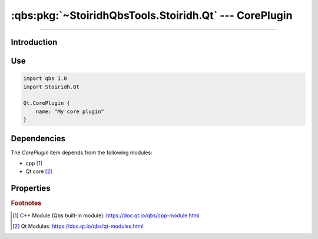 :qbs:pkg:`~StoiridhQbsTools.Stoiridh.Qt` --- CorePlugin
====================================================================================================

.. Copyright 2015-2016 Stòiridh Project.
.. This file is under the FDL licence, see LICENCE.FDL for details.

.. sectionauthor:: William McKIE <mckie.william@hotmail.co.uk>

.. qbs:currentsdk:: StoiridhQbsTools
.. qbs:currentpackage:: Stoiridh.Qt

----------------------------------------------------------------------------------------------------

Introduction
^^^^^^^^^^^^

.. qbs:item:: CorePlugin

   The *CorePlugin* item is a Product that has its type set to ``dynamiclibrary`` and ``qt-plugin``.

   .. note::

      This item inherits from the :qbs:item:`.Stoiridh.Qt.DynamicLibrary` item.

Use
^^^

.. code-block:: qbs

   import qbs 1.0
   import Stoiridh.Qt

   Qt.CorePlugin {
       name: "My core plugin"
   }

Dependencies
^^^^^^^^^^^^

The *CorePlugin* item depends from the following modules:

* cpp [#]_
* Qt.core [#]_

Properties
^^^^^^^^^^

.. qbs:property:: bool install: false

   Set to ``true`` in order to install the application into the install-root directory.

.. qbs:property:: string installDirectory

   In which directory the application will be installed relative to the install-root directory.

.. qbs:property:: stringList installFileTagsFilter: type

   Filter for the file tags in order to determine what will be installed into the
   :qbs:prop:`installDirectory` directory.

.. rubric:: Footnotes

.. [#] C++ Module (Qbs built-in module): https://doc.qt.io/qbs/cpp-module.html
.. [#] Qt Modules: https://doc.qt.io/qbs/qt-modules.html
